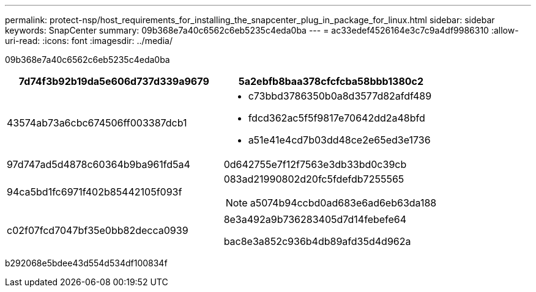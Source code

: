 ---
permalink: protect-nsp/host_requirements_for_installing_the_snapcenter_plug_in_package_for_linux.html 
sidebar: sidebar 
keywords: SnapCenter 
summary: 09b368e7a40c6562c6eb5235c4eda0ba 
---
= ac33edef4526164e3c7c9a4df9986310
:allow-uri-read: 
:icons: font
:imagesdir: ../media/


[role="lead"]
09b368e7a40c6562c6eb5235c4eda0ba

|===
| 7d74f3b92b19da5e606d737d339a9679 | 5a2ebfb8baa378cfcfcba58bbb1380c2 


 a| 
43574ab73a6cbc674506ff003387dcb1
 a| 
* c73bbd3786350b0a8d3577d82afdf489
* fdcd362ac5f5f9817e70642dd2a48bfd
* a51e41e4cd7b03dd48ce2e65ed3e1736




 a| 
97d747ad5d4878c60364b9ba961fd5a4
 a| 
0d642755e7f12f7563e3db33bd0c39cb



 a| 
94ca5bd1fc6971f402b85442105f093f
 a| 
083ad21990802d20fc5fdefdb7255565


NOTE: a5074b94ccbd0ad683e6ad6eb63da188



 a| 
c02f07fcd7047bf35e0bb82decca0939
 a| 
8e3a492a9b736283405d7d14febefe64

bac8e3a852c936b4db89afd35d4d962a

|===
b292068e5bdee43d554d534df100834f

[]
====

====